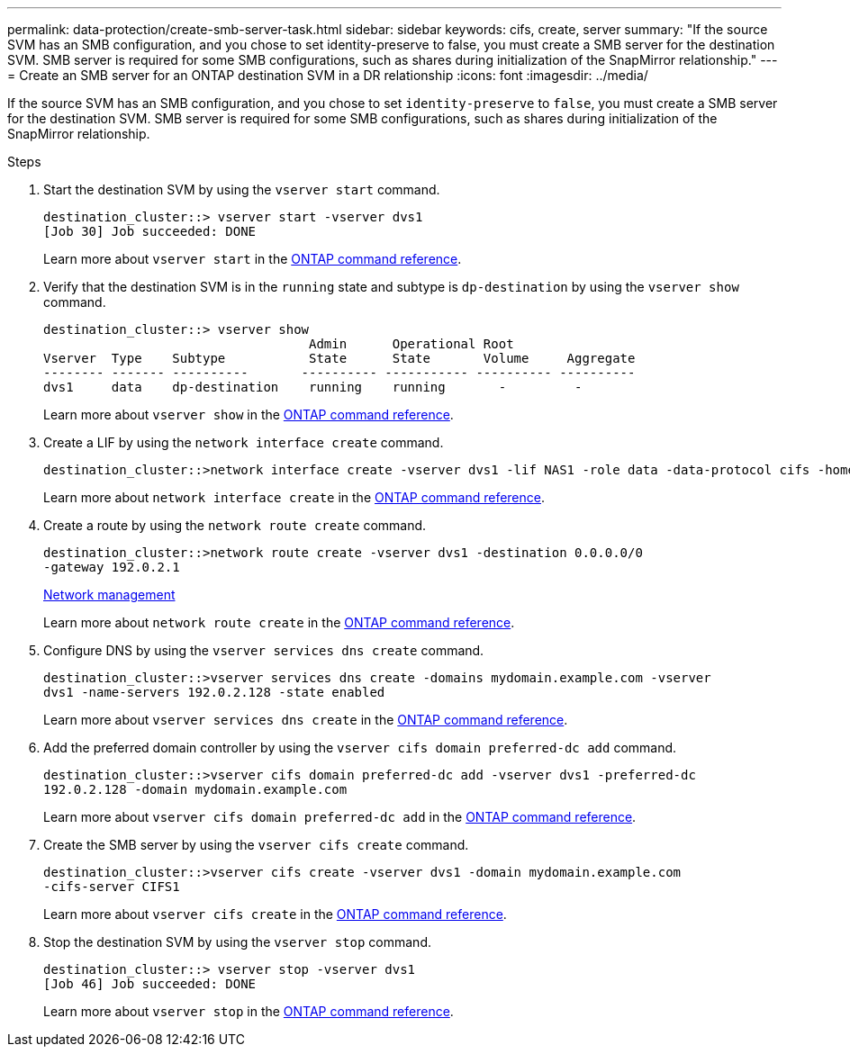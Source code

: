 ---
permalink: data-protection/create-smb-server-task.html
sidebar: sidebar
keywords: cifs, create, server
summary: "If the source SVM has an SMB configuration, and you chose to set identity-preserve to false, you must create a SMB server for the destination SVM. SMB server is required for some SMB configurations, such as shares during initialization of the SnapMirror relationship."
---
= Create an SMB server for an ONTAP destination SVM in a DR relationship
:icons: font
:imagesdir: ../media/

[.lead]
If the source SVM has an SMB configuration, and you chose to set `identity-preserve` to `false`, you must create a SMB server for the destination SVM. SMB server is required for some SMB configurations, such as shares during initialization of the SnapMirror relationship.

.Steps

. Start the destination SVM by using the `vserver start` command.
+
----
destination_cluster::> vserver start -vserver dvs1
[Job 30] Job succeeded: DONE
----
+
Learn more about `vserver start` in the link:https://docs.netapp.com/us-en/ontap-cli/vserver-start.html[ONTAP command reference^].

. Verify that the destination SVM is in the `running` state and subtype is `dp-destination` by using the `vserver show` command.
+
----
destination_cluster::> vserver show
                                   Admin      Operational Root
Vserver  Type    Subtype           State      State       Volume     Aggregate
-------- ------- ----------       ---------- ----------- ---------- ----------
dvs1     data    dp-destination    running    running       -         -
----
+
Learn more about `vserver show` in the link:https://docs.netapp.com/us-en/ontap-cli/vserver-show.html[ONTAP command reference^].

. Create a LIF by using the `network interface create` command.
+
----
destination_cluster::>network interface create -vserver dvs1 -lif NAS1 -role data -data-protocol cifs -home-node destination_cluster-01 -home-port a0a-101  -address 192.0.2.128 -netmask 255.255.255.128
----
+
Learn more about `network interface create` in the link:https://docs.netapp.com/us-en/ontap-cli/network-interface-create.html[ONTAP command reference^].

. Create a route by using the `network route create` command.
+
----
destination_cluster::>network route create -vserver dvs1 -destination 0.0.0.0/0
-gateway 192.0.2.1
----
+
link:../networking/networking_reference.html[Network management]
+
Learn more about `network route create` in the link:https://docs.netapp.com/us-en/ontap-cli/network-route-create.html[ONTAP command reference^].

. Configure DNS by using the `vserver services dns create` command.
+
----
destination_cluster::>vserver services dns create -domains mydomain.example.com -vserver
dvs1 -name-servers 192.0.2.128 -state enabled
----
+
Learn more about `vserver services dns create` in the link:https://docs.netapp.com/us-en/ontap-cli/search.html?q=vserver+services+dns+create[ONTAP command reference^].

. Add the preferred domain controller by using the `vserver cifs domain preferred-dc add` command.
+
----
destination_cluster::>vserver cifs domain preferred-dc add -vserver dvs1 -preferred-dc
192.0.2.128 -domain mydomain.example.com
----
+
Learn more about `vserver cifs domain preferred-dc add` in the link:https://docs.netapp.com/us-en/ontap-cli/vserver-cifs-domain-preferred-dc-add.html[ONTAP command reference^].

. Create the SMB server by using the `vserver cifs create` command.
+
----
destination_cluster::>vserver cifs create -vserver dvs1 -domain mydomain.example.com
-cifs-server CIFS1
----
+
Learn more about `vserver cifs create` in the link:https://docs.netapp.com/us-en/ontap-cli/vserver-cifs-create.html[ONTAP command reference^].

. Stop the destination SVM by using the `vserver stop` command.
+
----
destination_cluster::> vserver stop -vserver dvs1
[Job 46] Job succeeded: DONE
----
+
Learn more about `vserver stop` in the link:https://docs.netapp.com/us-en/ontap-cli/vserver-stop.html[ONTAP command reference^].

// 2025 Apr 01, ONTAPDOC-2758
// 2024, Dec 19, ONTAPDOC 2606
// 4 FEB 2022, BURT 1451789 